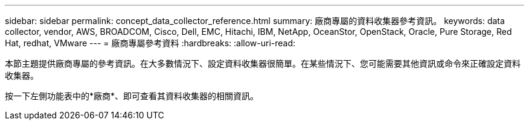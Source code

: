 ---
sidebar: sidebar 
permalink: concept_data_collector_reference.html 
summary: 廠商專屬的資料收集器參考資訊。 
keywords: data collector, vendor, AWS, BROADCOM, Cisco, Dell, EMC, Hitachi, IBM, NetApp, OceanStor, OpenStack, Oracle, Pure Storage, Red Hat, redhat, VMware 
---
= 廠商專屬參考資料
:hardbreaks:
:allow-uri-read: 


[role="lead"]
本節主題提供廠商專屬的參考資訊。在大多數情況下、設定資料收集器很簡單。在某些情況下、您可能需要其他資訊或命令來正確設定資料收集器。

按一下左側功能表中的*廠商*、即可查看其資料收集器的相關資訊。
